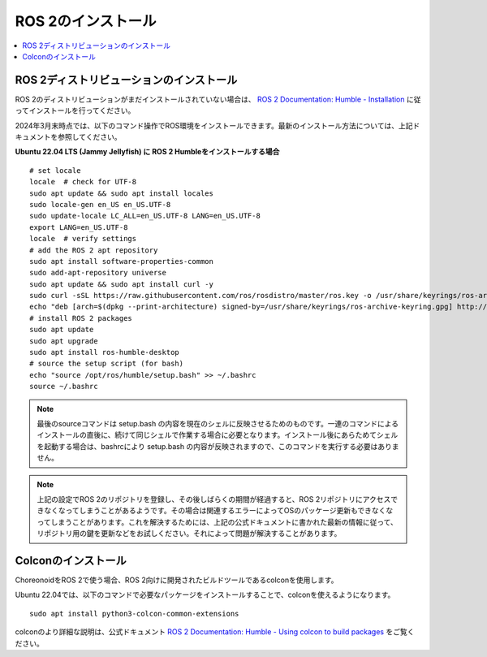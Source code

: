 ROS 2のインストール
=================

.. contents::
   :local:

.. highlight:: sh

ROS 2ディストリビューションのインストール
---------------------------------------

ROS 2のディストリビューションがまだインストールされていない場合は、 `ROS 2 Documentation: Humble - Installation <https://docs.ros.org/en/humble/Installation.html>`_ に従ってインストールを行ってください。

2024年3月末時点では、以下のコマンド操作でROS環境をインストールできます。最新のインストール方法については、上記ドキュメントを参照してください。

.. http://wiki.ros.org/noetic/Installation/Ubuntu

**Ubuntu 22.04 LTS (Jammy Jellyfish) に ROS 2 Humbleをインストールする場合** ::

   # set locale
   locale  # check for UTF-8
   sudo apt update && sudo apt install locales
   sudo locale-gen en_US en_US.UTF-8
   sudo update-locale LC_ALL=en_US.UTF-8 LANG=en_US.UTF-8
   export LANG=en_US.UTF-8
   locale  # verify settings
   # add the ROS 2 apt repository
   sudo apt install software-properties-common
   sudo add-apt-repository universe
   sudo apt update && sudo apt install curl -y
   sudo curl -sSL https://raw.githubusercontent.com/ros/rosdistro/master/ros.key -o /usr/share/keyrings/ros-archive-keyring.gpg
   echo "deb [arch=$(dpkg --print-architecture) signed-by=/usr/share/keyrings/ros-archive-keyring.gpg] http://packages.ros.org/ros2/ubuntu $(. /etc/os-release && echo $UBUNTU_CODENAME) main" | sudo tee /etc/apt/sources.list.d/ros2.list > /dev/null
   # install ROS 2 packages
   sudo apt update
   sudo apt upgrade
   sudo apt install ros-humble-desktop
   # source the setup script (for bash)
   echo "source /opt/ros/humble/setup.bash" >> ~/.bashrc
   source ~/.bashrc

.. note:: 最後のsourceコマンドは setup.bash の内容を現在のシェルに反映させるためのものです。一連のコマンドによるインストールの直後に、続けて同じシェルで作業する場合に必要となります。インストール後にあらためてシェルを起動する場合は、bashrcにより setup.bash の内容が反映されますので、このコマンドを実行する必要はありません。

.. note:: 上記の設定でROS 2のリポジトリを登録し、その後しばらくの期間が経過すると、ROS 2リポジトリにアクセスできなくなってしまうことがあるようです。その場合は関連するエラーによってOSのパッケージ更新もできなくなってしまうことがあります。これを解決するためには、上記の公式ドキュメントに書かれた最新の情報に従って、リポジトリ用の鍵を更新などをお試しください。それによって問題が解決することがあります。


Colconのインストール
--------------------------

ChoreonoidをROS 2で使う場合、ROS 2向けに開発されたビルドツールであるcolconを使用します。

Ubuntu 22.04では、以下のコマンドで必要なパッケージをインストールすることで、colconを使えるようになります。 ::

   sudo apt install python3-colcon-common-extensions

colconのより詳細な説明は、公式ドキュメント `ROS 2 Documentation: Humble - Using colcon to build packages <https://docs.ros.org/en/humble/Tutorials/Beginner-Client-Libraries/Colcon-Tutorial.html>`_ をご覧ください。

